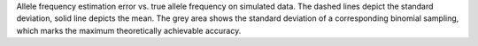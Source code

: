 Allele frequency estimation error vs. true allele frequency on simulated data. The dashed lines depict the standard deviation, solid line depicts the mean. The grey area shows the standard deviation of a corresponding binomial sampling, which marks the maximum theoretically achievable accuracy.
